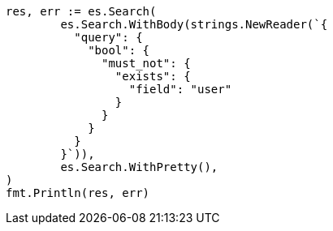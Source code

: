 // Generated from query-dsl-exists-query_0c7b637b6b9f18c2149a9f9f51e3f09a_test.go
//
[source, go]
----
res, err := es.Search(
	es.Search.WithBody(strings.NewReader(`{
	  "query": {
	    "bool": {
	      "must_not": {
	        "exists": {
	          "field": "user"
	        }
	      }
	    }
	  }
	}`)),
	es.Search.WithPretty(),
)
fmt.Println(res, err)
----
